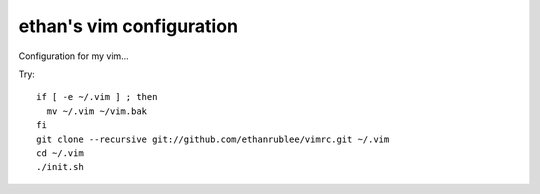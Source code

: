 ethan's vim configuration
-------------------------

Configuration for my vim...

Try::

  if [ -e ~/.vim ] ; then
    mv ~/.vim ~/vim.bak
  fi
  git clone --recursive git://github.com/ethanrublee/vimrc.git ~/.vim 
  cd ~/.vim
  ./init.sh

